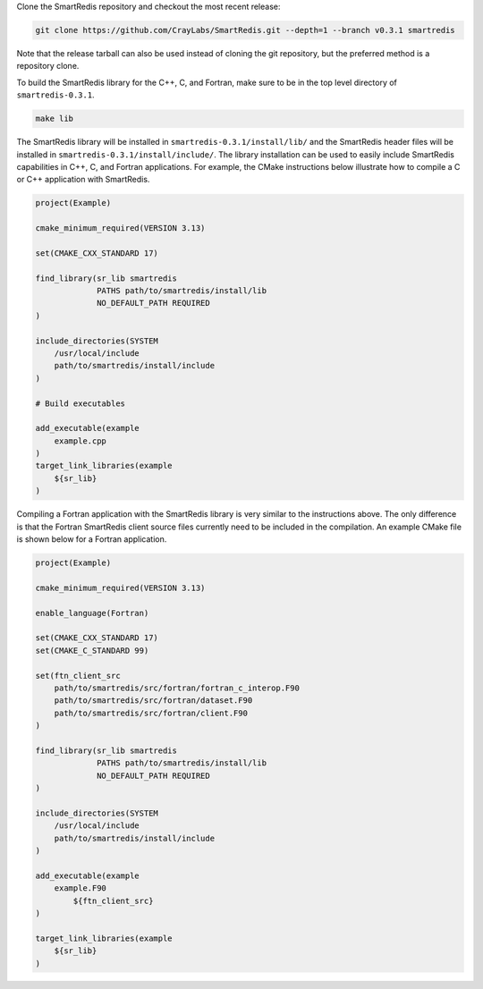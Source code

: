 
Clone the SmartRedis repository and checkout the most recent
release:

.. code-block:: bash

    git clone https://github.com/CrayLabs/SmartRedis.git --depth=1 --branch v0.3.1 smartredis

Note that the release tarball can also be used instead of cloning
the git repository, but the preferred method is a repository
clone.

To build the SmartRedis library for the C++, C, and Fortran,
make sure to be in the top level directory of ``smartredis-0.3.1``.

.. code-block:: bash

  make lib

The SmartRedis library will be installed in
``smartredis-0.3.1/install/lib/`` and the SmartRedis
header files will be installed in
``smartredis-0.3.1/install/include/``.
The library installation can be used to easily include SmartRedis
capabilities in C++, C, and Fortran applications.
For example, the CMake instructions below illustrate how to
compile a C or C++ application with SmartRedis.

.. code-block:: text

    project(Example)

    cmake_minimum_required(VERSION 3.13)

    set(CMAKE_CXX_STANDARD 17)

    find_library(sr_lib smartredis
                 PATHS path/to/smartredis/install/lib
                 NO_DEFAULT_PATH REQUIRED
    )

    include_directories(SYSTEM
        /usr/local/include
        path/to/smartredis/install/include
    )

    # Build executables

    add_executable(example
        example.cpp
    )
    target_link_libraries(example
        ${sr_lib}
    )

Compiling a Fortran application with the SmartRedis
library is very similar to the instructions above.
The only difference is that the Fortran SmartRedis
client source files currently need to be included
in the compilation. An example CMake file is
shown below for a Fortran application.

.. code-block:: text

    project(Example)

    cmake_minimum_required(VERSION 3.13)

    enable_language(Fortran)

    set(CMAKE_CXX_STANDARD 17)
    set(CMAKE_C_STANDARD 99)

    set(ftn_client_src
        path/to/smartredis/src/fortran/fortran_c_interop.F90
        path/to/smartredis/src/fortran/dataset.F90
        path/to/smartredis/src/fortran/client.F90
    )

    find_library(sr_lib smartredis
                 PATHS path/to/smartredis/install/lib
                 NO_DEFAULT_PATH REQUIRED
    )

    include_directories(SYSTEM
        /usr/local/include
        path/to/smartredis/install/include
    )

    add_executable(example
    	example.F90
	    ${ftn_client_src}
    )

    target_link_libraries(example
    	${sr_lib}
    )
